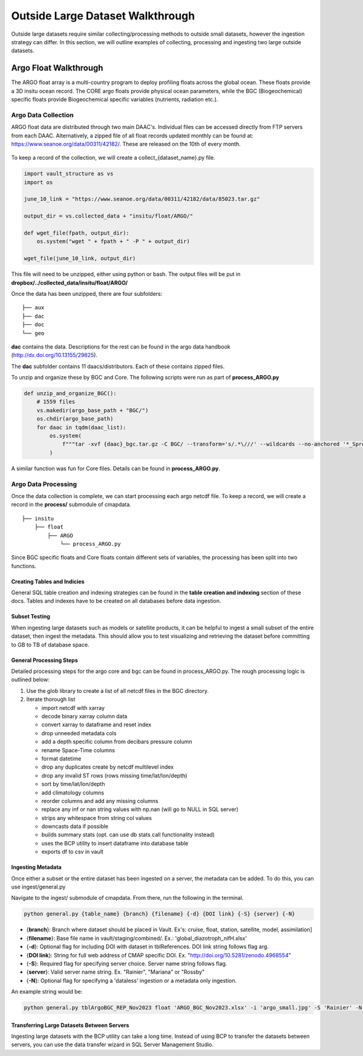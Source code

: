 Outside Large Dataset Walkthrough
=================================

Outside large datasets require similar collecting/processing methods to outside small datasets, however the ingestion strategy can differ. 
In this section, we will outline examples of collecting, processing and ingesting two large outside datasets.



Argo Float Walkthrough
----------------------

The ARGO float array is a multi-country program to deploy profiling floats across the global ocean. These floats provide a 3D insitu ocean record. 
The CORE argo floats provide physical ocean parameters, while the BGC (Biogeochemical) specific floats provide Biogeochemical specific variables (nutrients, radiation etc.).


Argo Data Collection 
~~~~~~~~~~~~~~~~~~~~

ARGO float data are distributed through two main DAAC's. Individual files can be accessed directly from FTP servers from each DAAC.
Alternatively, a zipped file of all float records updated monthly can be found at: https://www.seanoe.org/data/00311/42182/. These are released on the 10th of every month.



.. figure:: ../../_static/seanoe_argo.png
   :scale: 80 %
   :alt: seanoe_argo



To keep a record of the collection, we will create a collect_{dataset_name}.py file. 


.. code-block:: python

    import vault_structure as vs
    import os

    june_10_link = "https://www.seanoe.org/data/00311/42182/data/85023.tar.gz"

    output_dir = vs.collected_data + "insitu/float/ARGO/"

    def wget_file(fpath, output_dir):
        os.system("wget " + fpath + " -P " + output_dir)

    wget_file(june_10_link, output_dir)


This file will need to be unzipped, either using python or bash. The output files will be put in **dropbox/../collected_data/insitu/float/ARGO/**

Once the data has been unzipped, there are four subfolders: 

::

    ├── aux
    ├── dac
    ├── doc
    └── geo


**dac** contains the data. Descriptions for the rest can be found in the argo data handbook (http://dx.doi.org/10.13155/29825).

The **dac** subfolder contains 11 daacs/distributors.  Each of these contains zipped files. 

To unzip and organize these by BGC and Core. The following scripts were run as part of **process_ARGO.py**

.. code-block:: python

    def unzip_and_organize_BGC():
        # 1559 files
        vs.makedir(argo_base_path + "BGC/")
        os.chdir(argo_base_path)
        for daac in tqdm(daac_list):
            os.system(
                f"""tar -xvf {daac}_bgc.tar.gz -C BGC/ --transform='s/.*\///' --wildcards --no-anchored '*_Sprof*'"""
            )


A similar function was fun for Core files. Details can be found in **process_ARGO.py**.



Argo Data Processing 
~~~~~~~~~~~~~~~~~~~~


Once the data collection is complete, we can start processing each argo netcdf file. To keep a record, we will create a record in the **process/** submodule of cmapdata. 



::

    
    ├── insitu
        ├── float
            ├── ARGO
                └── process_ARGO.py


Since BGC specific floats and Core floats contain different sets of variables, the processing has been split into two functions. 


Creating Tables and Indicies
^^^^^^^^^^^^^^^^^^^^^^^^^^^^


General SQL table creation and indexing strategies can be found in the **table creation and indexing** section of these docs. 
Tables and indexes have to be created on all databases before data ingestion. 


Subset Testing 
^^^^^^^^^^^^^^

When ingesting large datasets such as models or satellite products, it can be helpful to ingest a small subset of the entire dataset, then ingest the metadata. 
This should allow you to test visualizing and retrieving the dataset before committing to GB to TB of database space. 

General Processing Steps
^^^^^^^^^^^^^^^^^^^^^^^^

Detailed processing steps for the argo core and bgc can be found in process_ARGO.py. The rough processing logic is outlined below:

1. Use the glob library to create a list of all netcdf files in the BGC directory. 
2. Iterate thorough list

  
   * import netcdf with xarray
   * decode binary xarray column data
   * convert xarray to dataframe and reset index
   * drop unneeded metadata cols
   * add a depth specific column from decibars pressure column
   * rename Space-Time columns
   * format datetime
   * drop any duplicates create by netcdf multilevel index
   * drop any invalid ST rows (rows missing time/lat/lon/depth)
   * sort by time/lat/lon/depth
   * add climatology columns
   * reorder columns and add any missing columns
   * replace any inf or nan string values with np.nan (will go to NULL in SQL server)
   * strips any whitespace from string col values
   * downcasts data if possible 
   * builds summary stats (opt. can use db stats call functionality instead)
   * uses the BCP utility to insert dataframe into database table 
   * exports df to csv in vault





Ingesting Metadata
^^^^^^^^^^^^^^^^^^

Once either a subset or the entire dataset has been ingested on a server, the metadata can be added. To do this, you can use ingest/general.py 


Navigate to the ingest/ submodule of cmapdata. From there, run the following in the terminal. 

.. code-block:: python

   python general.py {table_name} {branch} {filename} {-d} {DOI link} {-S} {server} {-N}

* {**branch**}: Branch where dataset should be placed in Vault. Ex's: cruise, float, station, satellite, model, assimilation]
* {**filename**}: Base file name in vault/staging/combined/. Ex.: 'global_diazotroph_nifH.xlsx'
* {**-d**}: Optional flag for including DOI with dataset in tblReferences. DOI link string follows flag arg. 
* {**DOI link**}: String for full web address of CMAP specific DOI. Ex. "http://doi.org/10.5281/zenodo.4968554"
* {**-S**}: Required flag for specifying server choice. Server name string follows flag. 
* {**server**}: Valid server name string.  Ex. "Rainier", "Mariana" or "Rossby"
* {**-N**}: Optional flag for specifying a 'dataless' ingestion or a metadata only ingestion. 

An example string would be:

.. code-block:: python

    python general.py tblArgoBGC_REP_Nov2023 float 'ARGO_BGC_Nov2023.xlsx' -i 'argo_small.jpg' -S 'Rainier' -N -a 'cluster' -F 1


Transferring Large Datasets Between Servers
^^^^^^^^^^^^^^^^^^^^^^^^^^^^^^^^^^^^^^^^^^^

Ingesting large datasets with the BCP utility can take a long time. 
Instead of using BCP to transfer the datasets between servers, you can use the data transfer wizard in SQL Server Management Studio. 

